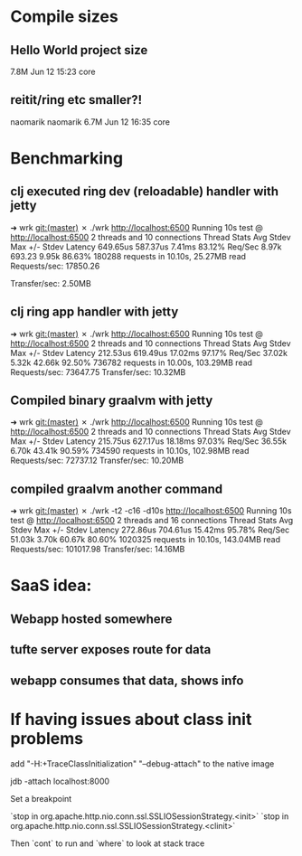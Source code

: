 * Compile sizes
** Hello World project size
  7.8M Jun 12 15:23 core
** reitit/ring etc smaller?!
 naomarik naomarik 6.7M Jun 12 16:35 core
* Benchmarking

** clj executed ring dev (reloadable) handler with jetty
➜  wrk git:(master) ✗ ./wrk http://localhost:6500
Running 10s test @ http://localhost:6500
  2 threads and 10 connections
  Thread Stats   Avg      Stdev     Max   +/- Stdev
    Latency   649.65us  587.37us   7.41ms   83.12%
    Req/Sec     8.97k   693.23     9.95k    86.63%
  180288 requests in 10.10s, 25.27MB read
Requests/sec:  17850.26

Transfer/sec:      2.50MB

** clj ring app handler with jetty
➜  wrk git:(master) ✗ ./wrk http://localhost:6500
Running 10s test @ http://localhost:6500
  2 threads and 10 connections
  Thread Stats   Avg      Stdev     Max   +/- Stdev
    Latency   212.53us  619.49us  17.02ms   97.17%
    Req/Sec    37.02k     5.32k   42.66k    92.50%
  736782 requests in 10.00s, 103.29MB read
Requests/sec:  73647.75
Transfer/sec:     10.32MB

** Compiled binary graalvm with jetty

   ➜  wrk git:(master) ✗ ./wrk http://localhost:6500
   Running 10s test @ http://localhost:6500
   2 threads and 10 connections
   Thread Stats   Avg      Stdev     Max   +/- Stdev
   Latency   215.75us  627.17us  18.18ms   97.03%
   Req/Sec    36.55k     6.70k   43.41k    90.59%
   734590 requests in 10.10s, 102.98MB read
   Requests/sec:  72737.12
   Transfer/sec:     10.20MB


** compiled graalvm another command

➜  wrk git:(master) ✗ ./wrk -t2 -c16 -d10s http://localhost:6500
Running 10s test @ http://localhost:6500
  2 threads and 16 connections
  Thread Stats   Avg      Stdev     Max   +/- Stdev
    Latency   272.86us  704.61us  15.42ms   95.78%
    Req/Sec    51.03k     3.70k   60.67k    80.60%
  1020325 requests in 10.10s, 143.04MB read
Requests/sec: 101017.98
Transfer/sec:     14.16MB
* SaaS idea:
** Webapp hosted somewhere
** tufte server exposes route for data
** webapp consumes that data, shows info
* If having issues about class init problems
add 
"-H:+TraceClassInitialization"
"--debug-attach" to the native image


jdb -attach localhost:8000


Set a breakpoint

`stop in org.apache.http.nio.conn.ssl.SSLIOSessionStrategy.<init>`
`stop in org.apache.http.nio.conn.ssl.SSLIOSessionStrategy.<clinit>`

Then `cont` to run
and `where` to look at stack trace

